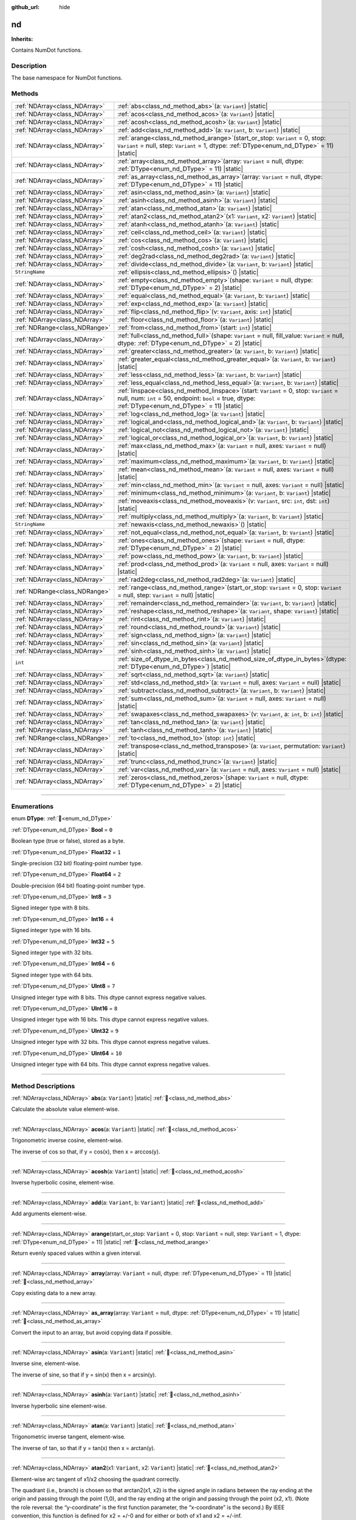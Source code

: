 :github_url: hide

.. DO NOT EDIT THIS FILE!!!
.. Generated automatically from Godot engine sources.
.. Generator: https://github.com/godotengine/godot/tree/master/doc/tools/make_rst.py.
.. XML source: https://github.com/godotengine/godot/tree/master/godot/numdot/doc_classes/nd.xml.

.. _class_nd:

nd
==

**Inherits:** 

Contains NumDot functions.

.. rst-class:: classref-introduction-group

Description
-----------

The base namespace for NumDot functions.

.. rst-class:: classref-reftable-group

Methods
-------

.. table::
   :widths: auto

   +-------------------------------+--------------------------------------------------------------------------------------------------------------------------------------------------------------------------------------------------------+
   | :ref:`NDArray<class_NDArray>` | :ref:`abs<class_nd_method_abs>`\ (\ a\: ``Variant``\ ) |static|                                                                                                                                        |
   +-------------------------------+--------------------------------------------------------------------------------------------------------------------------------------------------------------------------------------------------------+
   | :ref:`NDArray<class_NDArray>` | :ref:`acos<class_nd_method_acos>`\ (\ a\: ``Variant``\ ) |static|                                                                                                                                      |
   +-------------------------------+--------------------------------------------------------------------------------------------------------------------------------------------------------------------------------------------------------+
   | :ref:`NDArray<class_NDArray>` | :ref:`acosh<class_nd_method_acosh>`\ (\ a\: ``Variant``\ ) |static|                                                                                                                                    |
   +-------------------------------+--------------------------------------------------------------------------------------------------------------------------------------------------------------------------------------------------------+
   | :ref:`NDArray<class_NDArray>` | :ref:`add<class_nd_method_add>`\ (\ a\: ``Variant``, b\: ``Variant``\ ) |static|                                                                                                                       |
   +-------------------------------+--------------------------------------------------------------------------------------------------------------------------------------------------------------------------------------------------------+
   | :ref:`NDArray<class_NDArray>` | :ref:`arange<class_nd_method_arange>`\ (\ start_or_stop\: ``Variant`` = 0, stop\: ``Variant`` = null, step\: ``Variant`` = 1, dtype\: :ref:`DType<enum_nd_DType>` = 11\ ) |static|                     |
   +-------------------------------+--------------------------------------------------------------------------------------------------------------------------------------------------------------------------------------------------------+
   | :ref:`NDArray<class_NDArray>` | :ref:`array<class_nd_method_array>`\ (\ array\: ``Variant`` = null, dtype\: :ref:`DType<enum_nd_DType>` = 11\ ) |static|                                                                               |
   +-------------------------------+--------------------------------------------------------------------------------------------------------------------------------------------------------------------------------------------------------+
   | :ref:`NDArray<class_NDArray>` | :ref:`as_array<class_nd_method_as_array>`\ (\ array\: ``Variant`` = null, dtype\: :ref:`DType<enum_nd_DType>` = 11\ ) |static|                                                                         |
   +-------------------------------+--------------------------------------------------------------------------------------------------------------------------------------------------------------------------------------------------------+
   | :ref:`NDArray<class_NDArray>` | :ref:`asin<class_nd_method_asin>`\ (\ a\: ``Variant``\ ) |static|                                                                                                                                      |
   +-------------------------------+--------------------------------------------------------------------------------------------------------------------------------------------------------------------------------------------------------+
   | :ref:`NDArray<class_NDArray>` | :ref:`asinh<class_nd_method_asinh>`\ (\ a\: ``Variant``\ ) |static|                                                                                                                                    |
   +-------------------------------+--------------------------------------------------------------------------------------------------------------------------------------------------------------------------------------------------------+
   | :ref:`NDArray<class_NDArray>` | :ref:`atan<class_nd_method_atan>`\ (\ a\: ``Variant``\ ) |static|                                                                                                                                      |
   +-------------------------------+--------------------------------------------------------------------------------------------------------------------------------------------------------------------------------------------------------+
   | :ref:`NDArray<class_NDArray>` | :ref:`atan2<class_nd_method_atan2>`\ (\ x1\: ``Variant``, x2\: ``Variant``\ ) |static|                                                                                                                 |
   +-------------------------------+--------------------------------------------------------------------------------------------------------------------------------------------------------------------------------------------------------+
   | :ref:`NDArray<class_NDArray>` | :ref:`atanh<class_nd_method_atanh>`\ (\ a\: ``Variant``\ ) |static|                                                                                                                                    |
   +-------------------------------+--------------------------------------------------------------------------------------------------------------------------------------------------------------------------------------------------------+
   | :ref:`NDArray<class_NDArray>` | :ref:`ceil<class_nd_method_ceil>`\ (\ a\: ``Variant``\ ) |static|                                                                                                                                      |
   +-------------------------------+--------------------------------------------------------------------------------------------------------------------------------------------------------------------------------------------------------+
   | :ref:`NDArray<class_NDArray>` | :ref:`cos<class_nd_method_cos>`\ (\ a\: ``Variant``\ ) |static|                                                                                                                                        |
   +-------------------------------+--------------------------------------------------------------------------------------------------------------------------------------------------------------------------------------------------------+
   | :ref:`NDArray<class_NDArray>` | :ref:`cosh<class_nd_method_cosh>`\ (\ a\: ``Variant``\ ) |static|                                                                                                                                      |
   +-------------------------------+--------------------------------------------------------------------------------------------------------------------------------------------------------------------------------------------------------+
   | :ref:`NDArray<class_NDArray>` | :ref:`deg2rad<class_nd_method_deg2rad>`\ (\ a\: ``Variant``\ ) |static|                                                                                                                                |
   +-------------------------------+--------------------------------------------------------------------------------------------------------------------------------------------------------------------------------------------------------+
   | :ref:`NDArray<class_NDArray>` | :ref:`divide<class_nd_method_divide>`\ (\ a\: ``Variant``, b\: ``Variant``\ ) |static|                                                                                                                 |
   +-------------------------------+--------------------------------------------------------------------------------------------------------------------------------------------------------------------------------------------------------+
   | ``StringName``                | :ref:`ellipsis<class_nd_method_ellipsis>`\ (\ ) |static|                                                                                                                                               |
   +-------------------------------+--------------------------------------------------------------------------------------------------------------------------------------------------------------------------------------------------------+
   | :ref:`NDArray<class_NDArray>` | :ref:`empty<class_nd_method_empty>`\ (\ shape\: ``Variant`` = null, dtype\: :ref:`DType<enum_nd_DType>` = 2\ ) |static|                                                                                |
   +-------------------------------+--------------------------------------------------------------------------------------------------------------------------------------------------------------------------------------------------------+
   | :ref:`NDArray<class_NDArray>` | :ref:`equal<class_nd_method_equal>`\ (\ a\: ``Variant``, b\: ``Variant``\ ) |static|                                                                                                                   |
   +-------------------------------+--------------------------------------------------------------------------------------------------------------------------------------------------------------------------------------------------------+
   | :ref:`NDArray<class_NDArray>` | :ref:`exp<class_nd_method_exp>`\ (\ a\: ``Variant``\ ) |static|                                                                                                                                        |
   +-------------------------------+--------------------------------------------------------------------------------------------------------------------------------------------------------------------------------------------------------+
   | :ref:`NDArray<class_NDArray>` | :ref:`flip<class_nd_method_flip>`\ (\ v\: ``Variant``, axis\: ``int``\ ) |static|                                                                                                                      |
   +-------------------------------+--------------------------------------------------------------------------------------------------------------------------------------------------------------------------------------------------------+
   | :ref:`NDArray<class_NDArray>` | :ref:`floor<class_nd_method_floor>`\ (\ a\: ``Variant``\ ) |static|                                                                                                                                    |
   +-------------------------------+--------------------------------------------------------------------------------------------------------------------------------------------------------------------------------------------------------+
   | :ref:`NDRange<class_NDRange>` | :ref:`from<class_nd_method_from>`\ (\ start\: ``int``\ ) |static|                                                                                                                                      |
   +-------------------------------+--------------------------------------------------------------------------------------------------------------------------------------------------------------------------------------------------------+
   | :ref:`NDArray<class_NDArray>` | :ref:`full<class_nd_method_full>`\ (\ shape\: ``Variant`` = null, fill_value\: ``Variant`` = null, dtype\: :ref:`DType<enum_nd_DType>` = 2\ ) |static|                                                 |
   +-------------------------------+--------------------------------------------------------------------------------------------------------------------------------------------------------------------------------------------------------+
   | :ref:`NDArray<class_NDArray>` | :ref:`greater<class_nd_method_greater>`\ (\ a\: ``Variant``, b\: ``Variant``\ ) |static|                                                                                                               |
   +-------------------------------+--------------------------------------------------------------------------------------------------------------------------------------------------------------------------------------------------------+
   | :ref:`NDArray<class_NDArray>` | :ref:`greater_equal<class_nd_method_greater_equal>`\ (\ a\: ``Variant``, b\: ``Variant``\ ) |static|                                                                                                   |
   +-------------------------------+--------------------------------------------------------------------------------------------------------------------------------------------------------------------------------------------------------+
   | :ref:`NDArray<class_NDArray>` | :ref:`less<class_nd_method_less>`\ (\ a\: ``Variant``, b\: ``Variant``\ ) |static|                                                                                                                     |
   +-------------------------------+--------------------------------------------------------------------------------------------------------------------------------------------------------------------------------------------------------+
   | :ref:`NDArray<class_NDArray>` | :ref:`less_equal<class_nd_method_less_equal>`\ (\ a\: ``Variant``, b\: ``Variant``\ ) |static|                                                                                                         |
   +-------------------------------+--------------------------------------------------------------------------------------------------------------------------------------------------------------------------------------------------------+
   | :ref:`NDArray<class_NDArray>` | :ref:`linspace<class_nd_method_linspace>`\ (\ start\: ``Variant`` = 0, stop\: ``Variant`` = null, num\: ``int`` = 50, endpoint\: ``bool`` = true, dtype\: :ref:`DType<enum_nd_DType>` = 11\ ) |static| |
   +-------------------------------+--------------------------------------------------------------------------------------------------------------------------------------------------------------------------------------------------------+
   | :ref:`NDArray<class_NDArray>` | :ref:`log<class_nd_method_log>`\ (\ a\: ``Variant``\ ) |static|                                                                                                                                        |
   +-------------------------------+--------------------------------------------------------------------------------------------------------------------------------------------------------------------------------------------------------+
   | :ref:`NDArray<class_NDArray>` | :ref:`logical_and<class_nd_method_logical_and>`\ (\ a\: ``Variant``, b\: ``Variant``\ ) |static|                                                                                                       |
   +-------------------------------+--------------------------------------------------------------------------------------------------------------------------------------------------------------------------------------------------------+
   | :ref:`NDArray<class_NDArray>` | :ref:`logical_not<class_nd_method_logical_not>`\ (\ a\: ``Variant``\ ) |static|                                                                                                                        |
   +-------------------------------+--------------------------------------------------------------------------------------------------------------------------------------------------------------------------------------------------------+
   | :ref:`NDArray<class_NDArray>` | :ref:`logical_or<class_nd_method_logical_or>`\ (\ a\: ``Variant``, b\: ``Variant``\ ) |static|                                                                                                         |
   +-------------------------------+--------------------------------------------------------------------------------------------------------------------------------------------------------------------------------------------------------+
   | :ref:`NDArray<class_NDArray>` | :ref:`max<class_nd_method_max>`\ (\ a\: ``Variant`` = null, axes\: ``Variant`` = null\ ) |static|                                                                                                      |
   +-------------------------------+--------------------------------------------------------------------------------------------------------------------------------------------------------------------------------------------------------+
   | :ref:`NDArray<class_NDArray>` | :ref:`maximum<class_nd_method_maximum>`\ (\ a\: ``Variant``, b\: ``Variant``\ ) |static|                                                                                                               |
   +-------------------------------+--------------------------------------------------------------------------------------------------------------------------------------------------------------------------------------------------------+
   | :ref:`NDArray<class_NDArray>` | :ref:`mean<class_nd_method_mean>`\ (\ a\: ``Variant`` = null, axes\: ``Variant`` = null\ ) |static|                                                                                                    |
   +-------------------------------+--------------------------------------------------------------------------------------------------------------------------------------------------------------------------------------------------------+
   | :ref:`NDArray<class_NDArray>` | :ref:`min<class_nd_method_min>`\ (\ a\: ``Variant`` = null, axes\: ``Variant`` = null\ ) |static|                                                                                                      |
   +-------------------------------+--------------------------------------------------------------------------------------------------------------------------------------------------------------------------------------------------------+
   | :ref:`NDArray<class_NDArray>` | :ref:`minimum<class_nd_method_minimum>`\ (\ a\: ``Variant``, b\: ``Variant``\ ) |static|                                                                                                               |
   +-------------------------------+--------------------------------------------------------------------------------------------------------------------------------------------------------------------------------------------------------+
   | :ref:`NDArray<class_NDArray>` | :ref:`moveaxis<class_nd_method_moveaxis>`\ (\ v\: ``Variant``, src\: ``int``, dst\: ``int``\ ) |static|                                                                                                |
   +-------------------------------+--------------------------------------------------------------------------------------------------------------------------------------------------------------------------------------------------------+
   | :ref:`NDArray<class_NDArray>` | :ref:`multiply<class_nd_method_multiply>`\ (\ a\: ``Variant``, b\: ``Variant``\ ) |static|                                                                                                             |
   +-------------------------------+--------------------------------------------------------------------------------------------------------------------------------------------------------------------------------------------------------+
   | ``StringName``                | :ref:`newaxis<class_nd_method_newaxis>`\ (\ ) |static|                                                                                                                                                 |
   +-------------------------------+--------------------------------------------------------------------------------------------------------------------------------------------------------------------------------------------------------+
   | :ref:`NDArray<class_NDArray>` | :ref:`not_equal<class_nd_method_not_equal>`\ (\ a\: ``Variant``, b\: ``Variant``\ ) |static|                                                                                                           |
   +-------------------------------+--------------------------------------------------------------------------------------------------------------------------------------------------------------------------------------------------------+
   | :ref:`NDArray<class_NDArray>` | :ref:`ones<class_nd_method_ones>`\ (\ shape\: ``Variant`` = null, dtype\: :ref:`DType<enum_nd_DType>` = 2\ ) |static|                                                                                  |
   +-------------------------------+--------------------------------------------------------------------------------------------------------------------------------------------------------------------------------------------------------+
   | :ref:`NDArray<class_NDArray>` | :ref:`pow<class_nd_method_pow>`\ (\ a\: ``Variant``, b\: ``Variant``\ ) |static|                                                                                                                       |
   +-------------------------------+--------------------------------------------------------------------------------------------------------------------------------------------------------------------------------------------------------+
   | :ref:`NDArray<class_NDArray>` | :ref:`prod<class_nd_method_prod>`\ (\ a\: ``Variant`` = null, axes\: ``Variant`` = null\ ) |static|                                                                                                    |
   +-------------------------------+--------------------------------------------------------------------------------------------------------------------------------------------------------------------------------------------------------+
   | :ref:`NDArray<class_NDArray>` | :ref:`rad2deg<class_nd_method_rad2deg>`\ (\ a\: ``Variant``\ ) |static|                                                                                                                                |
   +-------------------------------+--------------------------------------------------------------------------------------------------------------------------------------------------------------------------------------------------------+
   | :ref:`NDRange<class_NDRange>` | :ref:`range<class_nd_method_range>`\ (\ start_or_stop\: ``Variant`` = 0, stop\: ``Variant`` = null, step\: ``Variant`` = null\ ) |static|                                                              |
   +-------------------------------+--------------------------------------------------------------------------------------------------------------------------------------------------------------------------------------------------------+
   | :ref:`NDArray<class_NDArray>` | :ref:`remainder<class_nd_method_remainder>`\ (\ a\: ``Variant``, b\: ``Variant``\ ) |static|                                                                                                           |
   +-------------------------------+--------------------------------------------------------------------------------------------------------------------------------------------------------------------------------------------------------+
   | :ref:`NDArray<class_NDArray>` | :ref:`reshape<class_nd_method_reshape>`\ (\ a\: ``Variant``, shape\: ``Variant``\ ) |static|                                                                                                           |
   +-------------------------------+--------------------------------------------------------------------------------------------------------------------------------------------------------------------------------------------------------+
   | :ref:`NDArray<class_NDArray>` | :ref:`rint<class_nd_method_rint>`\ (\ a\: ``Variant``\ ) |static|                                                                                                                                      |
   +-------------------------------+--------------------------------------------------------------------------------------------------------------------------------------------------------------------------------------------------------+
   | :ref:`NDArray<class_NDArray>` | :ref:`round<class_nd_method_round>`\ (\ a\: ``Variant``\ ) |static|                                                                                                                                    |
   +-------------------------------+--------------------------------------------------------------------------------------------------------------------------------------------------------------------------------------------------------+
   | :ref:`NDArray<class_NDArray>` | :ref:`sign<class_nd_method_sign>`\ (\ a\: ``Variant``\ ) |static|                                                                                                                                      |
   +-------------------------------+--------------------------------------------------------------------------------------------------------------------------------------------------------------------------------------------------------+
   | :ref:`NDArray<class_NDArray>` | :ref:`sin<class_nd_method_sin>`\ (\ a\: ``Variant``\ ) |static|                                                                                                                                        |
   +-------------------------------+--------------------------------------------------------------------------------------------------------------------------------------------------------------------------------------------------------+
   | :ref:`NDArray<class_NDArray>` | :ref:`sinh<class_nd_method_sinh>`\ (\ a\: ``Variant``\ ) |static|                                                                                                                                      |
   +-------------------------------+--------------------------------------------------------------------------------------------------------------------------------------------------------------------------------------------------------+
   | ``int``                       | :ref:`size_of_dtype_in_bytes<class_nd_method_size_of_dtype_in_bytes>`\ (\ dtype\: :ref:`DType<enum_nd_DType>`\ ) |static|                                                                              |
   +-------------------------------+--------------------------------------------------------------------------------------------------------------------------------------------------------------------------------------------------------+
   | :ref:`NDArray<class_NDArray>` | :ref:`sqrt<class_nd_method_sqrt>`\ (\ a\: ``Variant``\ ) |static|                                                                                                                                      |
   +-------------------------------+--------------------------------------------------------------------------------------------------------------------------------------------------------------------------------------------------------+
   | :ref:`NDArray<class_NDArray>` | :ref:`std<class_nd_method_std>`\ (\ a\: ``Variant`` = null, axes\: ``Variant`` = null\ ) |static|                                                                                                      |
   +-------------------------------+--------------------------------------------------------------------------------------------------------------------------------------------------------------------------------------------------------+
   | :ref:`NDArray<class_NDArray>` | :ref:`subtract<class_nd_method_subtract>`\ (\ a\: ``Variant``, b\: ``Variant``\ ) |static|                                                                                                             |
   +-------------------------------+--------------------------------------------------------------------------------------------------------------------------------------------------------------------------------------------------------+
   | :ref:`NDArray<class_NDArray>` | :ref:`sum<class_nd_method_sum>`\ (\ a\: ``Variant`` = null, axes\: ``Variant`` = null\ ) |static|                                                                                                      |
   +-------------------------------+--------------------------------------------------------------------------------------------------------------------------------------------------------------------------------------------------------+
   | :ref:`NDArray<class_NDArray>` | :ref:`swapaxes<class_nd_method_swapaxes>`\ (\ v\: ``Variant``, a\: ``int``, b\: ``int``\ ) |static|                                                                                                    |
   +-------------------------------+--------------------------------------------------------------------------------------------------------------------------------------------------------------------------------------------------------+
   | :ref:`NDArray<class_NDArray>` | :ref:`tan<class_nd_method_tan>`\ (\ a\: ``Variant``\ ) |static|                                                                                                                                        |
   +-------------------------------+--------------------------------------------------------------------------------------------------------------------------------------------------------------------------------------------------------+
   | :ref:`NDArray<class_NDArray>` | :ref:`tanh<class_nd_method_tanh>`\ (\ a\: ``Variant``\ ) |static|                                                                                                                                      |
   +-------------------------------+--------------------------------------------------------------------------------------------------------------------------------------------------------------------------------------------------------+
   | :ref:`NDRange<class_NDRange>` | :ref:`to<class_nd_method_to>`\ (\ stop\: ``int``\ ) |static|                                                                                                                                           |
   +-------------------------------+--------------------------------------------------------------------------------------------------------------------------------------------------------------------------------------------------------+
   | :ref:`NDArray<class_NDArray>` | :ref:`transpose<class_nd_method_transpose>`\ (\ a\: ``Variant``, permutation\: ``Variant``\ ) |static|                                                                                                 |
   +-------------------------------+--------------------------------------------------------------------------------------------------------------------------------------------------------------------------------------------------------+
   | :ref:`NDArray<class_NDArray>` | :ref:`trunc<class_nd_method_trunc>`\ (\ a\: ``Variant``\ ) |static|                                                                                                                                    |
   +-------------------------------+--------------------------------------------------------------------------------------------------------------------------------------------------------------------------------------------------------+
   | :ref:`NDArray<class_NDArray>` | :ref:`var<class_nd_method_var>`\ (\ a\: ``Variant`` = null, axes\: ``Variant`` = null\ ) |static|                                                                                                      |
   +-------------------------------+--------------------------------------------------------------------------------------------------------------------------------------------------------------------------------------------------------+
   | :ref:`NDArray<class_NDArray>` | :ref:`zeros<class_nd_method_zeros>`\ (\ shape\: ``Variant`` = null, dtype\: :ref:`DType<enum_nd_DType>` = 2\ ) |static|                                                                                |
   +-------------------------------+--------------------------------------------------------------------------------------------------------------------------------------------------------------------------------------------------------+

.. rst-class:: classref-section-separator

----

.. rst-class:: classref-descriptions-group

Enumerations
------------

.. _enum_nd_DType:

.. rst-class:: classref-enumeration

enum **DType**: :ref:`🔗<enum_nd_DType>`

.. _class_nd_constant_Bool:

.. rst-class:: classref-enumeration-constant

:ref:`DType<enum_nd_DType>` **Bool** = ``0``

Boolean type (true or false), stored as a byte.

.. _class_nd_constant_Float32:

.. rst-class:: classref-enumeration-constant

:ref:`DType<enum_nd_DType>` **Float32** = ``1``

Single-precision (32 bit) floating-point number type.

.. _class_nd_constant_Float64:

.. rst-class:: classref-enumeration-constant

:ref:`DType<enum_nd_DType>` **Float64** = ``2``

Double-precision (64 bit) floating-point number type.

.. _class_nd_constant_Int8:

.. rst-class:: classref-enumeration-constant

:ref:`DType<enum_nd_DType>` **Int8** = ``3``

Signed integer type with 8 bits.

.. _class_nd_constant_Int16:

.. rst-class:: classref-enumeration-constant

:ref:`DType<enum_nd_DType>` **Int16** = ``4``

Signed integer type with 16 bits.

.. _class_nd_constant_Int32:

.. rst-class:: classref-enumeration-constant

:ref:`DType<enum_nd_DType>` **Int32** = ``5``

Signed integer type with 32 bits.

.. _class_nd_constant_Int64:

.. rst-class:: classref-enumeration-constant

:ref:`DType<enum_nd_DType>` **Int64** = ``6``

Signed integer type with 64 bits.

.. _class_nd_constant_UInt8:

.. rst-class:: classref-enumeration-constant

:ref:`DType<enum_nd_DType>` **UInt8** = ``7``

Unsigned integer type with 8 bits. This dtype cannot express negative values.

.. _class_nd_constant_UInt16:

.. rst-class:: classref-enumeration-constant

:ref:`DType<enum_nd_DType>` **UInt16** = ``8``

Unsigned integer type with 16 bits. This dtype cannot express negative values.

.. _class_nd_constant_UInt32:

.. rst-class:: classref-enumeration-constant

:ref:`DType<enum_nd_DType>` **UInt32** = ``9``

Unsigned integer type with 32 bits. This dtype cannot express negative values.

.. _class_nd_constant_UInt64:

.. rst-class:: classref-enumeration-constant

:ref:`DType<enum_nd_DType>` **UInt64** = ``10``

Unsigned integer type with 64 bits. This dtype cannot express negative values.

.. rst-class:: classref-section-separator

----

.. rst-class:: classref-descriptions-group

Method Descriptions
-------------------

.. _class_nd_method_abs:

.. rst-class:: classref-method

:ref:`NDArray<class_NDArray>` **abs**\ (\ a\: ``Variant``\ ) |static| :ref:`🔗<class_nd_method_abs>`

Calculate the absolute value element-wise.

.. rst-class:: classref-item-separator

----

.. _class_nd_method_acos:

.. rst-class:: classref-method

:ref:`NDArray<class_NDArray>` **acos**\ (\ a\: ``Variant``\ ) |static| :ref:`🔗<class_nd_method_acos>`

Trigonometric inverse cosine, element-wise.

The inverse of cos so that, if y = cos(x), then x = arccos(y).

.. rst-class:: classref-item-separator

----

.. _class_nd_method_acosh:

.. rst-class:: classref-method

:ref:`NDArray<class_NDArray>` **acosh**\ (\ a\: ``Variant``\ ) |static| :ref:`🔗<class_nd_method_acosh>`

Inverse hyperbolic cosine, element-wise.

.. rst-class:: classref-item-separator

----

.. _class_nd_method_add:

.. rst-class:: classref-method

:ref:`NDArray<class_NDArray>` **add**\ (\ a\: ``Variant``, b\: ``Variant``\ ) |static| :ref:`🔗<class_nd_method_add>`

Add arguments element-wise.

.. rst-class:: classref-item-separator

----

.. _class_nd_method_arange:

.. rst-class:: classref-method

:ref:`NDArray<class_NDArray>` **arange**\ (\ start_or_stop\: ``Variant`` = 0, stop\: ``Variant`` = null, step\: ``Variant`` = 1, dtype\: :ref:`DType<enum_nd_DType>` = 11\ ) |static| :ref:`🔗<class_nd_method_arange>`

Return evenly spaced values within a given interval.

.. rst-class:: classref-item-separator

----

.. _class_nd_method_array:

.. rst-class:: classref-method

:ref:`NDArray<class_NDArray>` **array**\ (\ array\: ``Variant`` = null, dtype\: :ref:`DType<enum_nd_DType>` = 11\ ) |static| :ref:`🔗<class_nd_method_array>`

Copy existing data to a new array.

.. rst-class:: classref-item-separator

----

.. _class_nd_method_as_array:

.. rst-class:: classref-method

:ref:`NDArray<class_NDArray>` **as_array**\ (\ array\: ``Variant`` = null, dtype\: :ref:`DType<enum_nd_DType>` = 11\ ) |static| :ref:`🔗<class_nd_method_as_array>`

Convert the input to an array, but avoid copying data if possible.

.. rst-class:: classref-item-separator

----

.. _class_nd_method_asin:

.. rst-class:: classref-method

:ref:`NDArray<class_NDArray>` **asin**\ (\ a\: ``Variant``\ ) |static| :ref:`🔗<class_nd_method_asin>`

Inverse sine, element-wise.

The inverse of sine, so that if y = sin(x) then x = arcsin(y).

.. rst-class:: classref-item-separator

----

.. _class_nd_method_asinh:

.. rst-class:: classref-method

:ref:`NDArray<class_NDArray>` **asinh**\ (\ a\: ``Variant``\ ) |static| :ref:`🔗<class_nd_method_asinh>`

Inverse hyperbolic sine element-wise.

.. rst-class:: classref-item-separator

----

.. _class_nd_method_atan:

.. rst-class:: classref-method

:ref:`NDArray<class_NDArray>` **atan**\ (\ a\: ``Variant``\ ) |static| :ref:`🔗<class_nd_method_atan>`

Trigonometric inverse tangent, element-wise.

The inverse of tan, so that if y = tan(x) then x = arctan(y).

.. rst-class:: classref-item-separator

----

.. _class_nd_method_atan2:

.. rst-class:: classref-method

:ref:`NDArray<class_NDArray>` **atan2**\ (\ x1\: ``Variant``, x2\: ``Variant``\ ) |static| :ref:`🔗<class_nd_method_atan2>`

Element-wise arc tangent of x1/x2 choosing the quadrant correctly.

The quadrant (i.e., branch) is chosen so that arctan2(x1, x2) is the signed angle in radians between the ray ending at the origin and passing through the point (1,0), and the ray ending at the origin and passing through the point (x2, x1). (Note the role reversal: the “y-coordinate” is the first function parameter, the “x-coordinate” is the second.) By IEEE convention, this function is defined for x2 = +/-0 and for either or both of x1 and x2 = +/-inf.

.. rst-class:: classref-item-separator

----

.. _class_nd_method_atanh:

.. rst-class:: classref-method

:ref:`NDArray<class_NDArray>` **atanh**\ (\ a\: ``Variant``\ ) |static| :ref:`🔗<class_nd_method_atanh>`

Inverse hyperbolic tangent element-wise.

.. rst-class:: classref-item-separator

----

.. _class_nd_method_ceil:

.. rst-class:: classref-method

:ref:`NDArray<class_NDArray>` **ceil**\ (\ a\: ``Variant``\ ) |static| :ref:`🔗<class_nd_method_ceil>`

Return the ceiling of the input, element-wise.

The ceil of the scalar x is the smallest integer i, such that i >= x.

.. rst-class:: classref-item-separator

----

.. _class_nd_method_cos:

.. rst-class:: classref-method

:ref:`NDArray<class_NDArray>` **cos**\ (\ a\: ``Variant``\ ) |static| :ref:`🔗<class_nd_method_cos>`

Cosine element-wise.

.. rst-class:: classref-item-separator

----

.. _class_nd_method_cosh:

.. rst-class:: classref-method

:ref:`NDArray<class_NDArray>` **cosh**\ (\ a\: ``Variant``\ ) |static| :ref:`🔗<class_nd_method_cosh>`

Hyperbolic cosine, element-wise.

Equivalent to 0.5 \* (nd.exp(x) + nd.exp(-x)).

.. rst-class:: classref-item-separator

----

.. _class_nd_method_deg2rad:

.. rst-class:: classref-method

:ref:`NDArray<class_NDArray>` **deg2rad**\ (\ a\: ``Variant``\ ) |static| :ref:`🔗<class_nd_method_deg2rad>`

Convert angles from degrees to radians.

.. rst-class:: classref-item-separator

----

.. _class_nd_method_divide:

.. rst-class:: classref-method

:ref:`NDArray<class_NDArray>` **divide**\ (\ a\: ``Variant``, b\: ``Variant``\ ) |static| :ref:`🔗<class_nd_method_divide>`

Divide arguments element-wise.

.. rst-class:: classref-item-separator

----

.. _class_nd_method_ellipsis:

.. rst-class:: classref-method

``StringName`` **ellipsis**\ (\ ) |static| :ref:`🔗<class_nd_method_ellipsis>`

An alias for the StringName &"...". In a subscript, this will stand in for omitted dimensions, for example if you want to index the last dimension.

.. rst-class:: classref-item-separator

----

.. _class_nd_method_empty:

.. rst-class:: classref-method

:ref:`NDArray<class_NDArray>` **empty**\ (\ shape\: ``Variant`` = null, dtype\: :ref:`DType<enum_nd_DType>` = 2\ ) |static| :ref:`🔗<class_nd_method_empty>`

Return a new array of given shape and type, without initializing entries.

.. rst-class:: classref-item-separator

----

.. _class_nd_method_equal:

.. rst-class:: classref-method

:ref:`NDArray<class_NDArray>` **equal**\ (\ a\: ``Variant``, b\: ``Variant``\ ) |static| :ref:`🔗<class_nd_method_equal>`

Return (x1 == x2) element-wise.

.. rst-class:: classref-item-separator

----

.. _class_nd_method_exp:

.. rst-class:: classref-method

:ref:`NDArray<class_NDArray>` **exp**\ (\ a\: ``Variant``\ ) |static| :ref:`🔗<class_nd_method_exp>`

Calculate the exponential of all elements in the input array.

.. rst-class:: classref-item-separator

----

.. _class_nd_method_flip:

.. rst-class:: classref-method

:ref:`NDArray<class_NDArray>` **flip**\ (\ v\: ``Variant``, axis\: ``int``\ ) |static| :ref:`🔗<class_nd_method_flip>`

Reverse the order of elements in an array along the given axis.

The shape of the array is preserved, but the elements are reordered.

.. rst-class:: classref-item-separator

----

.. _class_nd_method_floor:

.. rst-class:: classref-method

:ref:`NDArray<class_NDArray>` **floor**\ (\ a\: ``Variant``\ ) |static| :ref:`🔗<class_nd_method_floor>`

Return the floor of the input, element-wise.

The floor of the scalar x is the largest integer i, such that i <= x.

.. rst-class:: classref-item-separator

----

.. _class_nd_method_from:

.. rst-class:: classref-method

:ref:`NDRange<class_NDRange>` **from**\ (\ start\: ``int``\ ) |static| :ref:`🔗<class_nd_method_from>`

Create a range that starts at the given index.

.. rst-class:: classref-item-separator

----

.. _class_nd_method_full:

.. rst-class:: classref-method

:ref:`NDArray<class_NDArray>` **full**\ (\ shape\: ``Variant`` = null, fill_value\: ``Variant`` = null, dtype\: :ref:`DType<enum_nd_DType>` = 2\ ) |static| :ref:`🔗<class_nd_method_full>`

Return a new array of given shape and type, filled with fill_value.

.. rst-class:: classref-item-separator

----

.. _class_nd_method_greater:

.. rst-class:: classref-method

:ref:`NDArray<class_NDArray>` **greater**\ (\ a\: ``Variant``, b\: ``Variant``\ ) |static| :ref:`🔗<class_nd_method_greater>`

Return (x1 > x2) element-wise.

.. rst-class:: classref-item-separator

----

.. _class_nd_method_greater_equal:

.. rst-class:: classref-method

:ref:`NDArray<class_NDArray>` **greater_equal**\ (\ a\: ``Variant``, b\: ``Variant``\ ) |static| :ref:`🔗<class_nd_method_greater_equal>`

Return (x1 >= x2) element-wise.

.. rst-class:: classref-item-separator

----

.. _class_nd_method_less:

.. rst-class:: classref-method

:ref:`NDArray<class_NDArray>` **less**\ (\ a\: ``Variant``, b\: ``Variant``\ ) |static| :ref:`🔗<class_nd_method_less>`

Return (x1 < x2) element-wise.

.. rst-class:: classref-item-separator

----

.. _class_nd_method_less_equal:

.. rst-class:: classref-method

:ref:`NDArray<class_NDArray>` **less_equal**\ (\ a\: ``Variant``, b\: ``Variant``\ ) |static| :ref:`🔗<class_nd_method_less_equal>`

Return (x1 <= x2) element-wise.

.. rst-class:: classref-item-separator

----

.. _class_nd_method_linspace:

.. rst-class:: classref-method

:ref:`NDArray<class_NDArray>` **linspace**\ (\ start\: ``Variant`` = 0, stop\: ``Variant`` = null, num\: ``int`` = 50, endpoint\: ``bool`` = true, dtype\: :ref:`DType<enum_nd_DType>` = 11\ ) |static| :ref:`🔗<class_nd_method_linspace>`

Return evenly spaced numbers over a specified interval.

Returns num evenly spaced samples, calculated over the interval ``start, stop``.

The endpoint of the interval can optionally be excluded.

.. rst-class:: classref-item-separator

----

.. _class_nd_method_log:

.. rst-class:: classref-method

:ref:`NDArray<class_NDArray>` **log**\ (\ a\: ``Variant``\ ) |static| :ref:`🔗<class_nd_method_log>`

Natural logarithm, element-wise.

The natural logarithm log is the inverse of the exponential function, so that log(exp(x)) = x. The natural logarithm is logarithm in base e.

.. rst-class:: classref-item-separator

----

.. _class_nd_method_logical_and:

.. rst-class:: classref-method

:ref:`NDArray<class_NDArray>` **logical_and**\ (\ a\: ``Variant``, b\: ``Variant``\ ) |static| :ref:`🔗<class_nd_method_logical_and>`

Compute the truth value of x1 AND x2 element-wise.

.. rst-class:: classref-item-separator

----

.. _class_nd_method_logical_not:

.. rst-class:: classref-method

:ref:`NDArray<class_NDArray>` **logical_not**\ (\ a\: ``Variant``\ ) |static| :ref:`🔗<class_nd_method_logical_not>`

Compute the truth value of NOT x element-wise.

.. rst-class:: classref-item-separator

----

.. _class_nd_method_logical_or:

.. rst-class:: classref-method

:ref:`NDArray<class_NDArray>` **logical_or**\ (\ a\: ``Variant``, b\: ``Variant``\ ) |static| :ref:`🔗<class_nd_method_logical_or>`

Compute the truth value of x1 OR x2 element-wise.

.. rst-class:: classref-item-separator

----

.. _class_nd_method_max:

.. rst-class:: classref-method

:ref:`NDArray<class_NDArray>` **max**\ (\ a\: ``Variant`` = null, axes\: ``Variant`` = null\ ) |static| :ref:`🔗<class_nd_method_max>`

Return the maximum of an array or maximum along an axis.

.. rst-class:: classref-item-separator

----

.. _class_nd_method_maximum:

.. rst-class:: classref-method

:ref:`NDArray<class_NDArray>` **maximum**\ (\ a\: ``Variant``, b\: ``Variant``\ ) |static| :ref:`🔗<class_nd_method_maximum>`

Element-wise maximum of array elements.

Compare two arrays and return a new array containing the element-wise maxima. If one of the elements being compared is a NaN, then that element is returned. If both elements are NaNs then the first is returned. The latter distinction is important for complex NaNs, which are defined as at least one of the real or imaginary parts being a NaN. The net effect is that NaNs are propagated.

.. rst-class:: classref-item-separator

----

.. _class_nd_method_mean:

.. rst-class:: classref-method

:ref:`NDArray<class_NDArray>` **mean**\ (\ a\: ``Variant`` = null, axes\: ``Variant`` = null\ ) |static| :ref:`🔗<class_nd_method_mean>`

Compute the arithmetic mean along the specified axis.

Returns the average of the array elements. The average is taken over the flattened array by default, otherwise over the specified axis.

.. rst-class:: classref-item-separator

----

.. _class_nd_method_min:

.. rst-class:: classref-method

:ref:`NDArray<class_NDArray>` **min**\ (\ a\: ``Variant`` = null, axes\: ``Variant`` = null\ ) |static| :ref:`🔗<class_nd_method_min>`

Return the minimum of an array or minimum along an axis.

.. rst-class:: classref-item-separator

----

.. _class_nd_method_minimum:

.. rst-class:: classref-method

:ref:`NDArray<class_NDArray>` **minimum**\ (\ a\: ``Variant``, b\: ``Variant``\ ) |static| :ref:`🔗<class_nd_method_minimum>`

Element-wise minimum of array elements.

                Compare two arrays and return a new array containing the element-wise minima. If one of the elements being compared is a NaN, then that element is returned. If both elements are NaNs then the first is returned. The latter distinction is important for complex NaNs, which are defined as at least one of the real or imaginary parts being a NaN. The net effect is that NaNs are propagated.

.. rst-class:: classref-item-separator

----

.. _class_nd_method_moveaxis:

.. rst-class:: classref-method

:ref:`NDArray<class_NDArray>` **moveaxis**\ (\ v\: ``Variant``, src\: ``int``, dst\: ``int``\ ) |static| :ref:`🔗<class_nd_method_moveaxis>`

Move axes of an array to new positions.

Other axes remain in their original order.

.. rst-class:: classref-item-separator

----

.. _class_nd_method_multiply:

.. rst-class:: classref-method

:ref:`NDArray<class_NDArray>` **multiply**\ (\ a\: ``Variant``, b\: ``Variant``\ ) |static| :ref:`🔗<class_nd_method_multiply>`

Multiply arguments element-wise.

.. rst-class:: classref-item-separator

----

.. _class_nd_method_newaxis:

.. rst-class:: classref-method

``StringName`` **newaxis**\ (\ ) |static| :ref:`🔗<class_nd_method_newaxis>`

An alias for the StringName &"newaxis". In a subscript, this will add a dimension of size one.

.. rst-class:: classref-item-separator

----

.. _class_nd_method_not_equal:

.. rst-class:: classref-method

:ref:`NDArray<class_NDArray>` **not_equal**\ (\ a\: ``Variant``, b\: ``Variant``\ ) |static| :ref:`🔗<class_nd_method_not_equal>`

Return (x1 != x2) element-wise.

.. rst-class:: classref-item-separator

----

.. _class_nd_method_ones:

.. rst-class:: classref-method

:ref:`NDArray<class_NDArray>` **ones**\ (\ shape\: ``Variant`` = null, dtype\: :ref:`DType<enum_nd_DType>` = 2\ ) |static| :ref:`🔗<class_nd_method_ones>`

Return a new array of given shape and type, filled with ones.

.. rst-class:: classref-item-separator

----

.. _class_nd_method_pow:

.. rst-class:: classref-method

:ref:`NDArray<class_NDArray>` **pow**\ (\ a\: ``Variant``, b\: ``Variant``\ ) |static| :ref:`🔗<class_nd_method_pow>`

First array elements raised to powers from second array, element-wise.

.. rst-class:: classref-item-separator

----

.. _class_nd_method_prod:

.. rst-class:: classref-method

:ref:`NDArray<class_NDArray>` **prod**\ (\ a\: ``Variant`` = null, axes\: ``Variant`` = null\ ) |static| :ref:`🔗<class_nd_method_prod>`

Return the product of array elements over a given axis.

.. rst-class:: classref-item-separator

----

.. _class_nd_method_rad2deg:

.. rst-class:: classref-method

:ref:`NDArray<class_NDArray>` **rad2deg**\ (\ a\: ``Variant``\ ) |static| :ref:`🔗<class_nd_method_rad2deg>`

Convert angles from radians to degrees.

.. rst-class:: classref-item-separator

----

.. _class_nd_method_range:

.. rst-class:: classref-method

:ref:`NDRange<class_NDRange>` **range**\ (\ start_or_stop\: ``Variant`` = 0, stop\: ``Variant`` = null, step\: ``Variant`` = null\ ) |static| :ref:`🔗<class_nd_method_range>`

Create a range. arange can be called with a varying number of positional arguments:

arange(stop): Values are generated within the half-open interval [0, stop) (in other words, the interval including start but excluding stop).

arange(start, stop): Values are generated within the half-open interval [start, stop).

arange(start, stop, step) Values are generated within the half-open interval [start, stop), with spacing between values given by step.

.. rst-class:: classref-item-separator

----

.. _class_nd_method_remainder:

.. rst-class:: classref-method

:ref:`NDArray<class_NDArray>` **remainder**\ (\ a\: ``Variant``, b\: ``Variant``\ ) |static| :ref:`🔗<class_nd_method_remainder>`

Returns the element-wise remainder of division.

Computes the remainder complementary to the floor_divide function. It is equivalent to the modulus operator x1 % x2 and has the same sign as the divisor x2.

.. rst-class:: classref-item-separator

----

.. _class_nd_method_reshape:

.. rst-class:: classref-method

:ref:`NDArray<class_NDArray>` **reshape**\ (\ a\: ``Variant``, shape\: ``Variant``\ ) |static| :ref:`🔗<class_nd_method_reshape>`

Gives a new shape to an array without changing its data.

Up to one element in the new shape can be -1 to infer its size.

.. rst-class:: classref-item-separator

----

.. _class_nd_method_rint:

.. rst-class:: classref-method

:ref:`NDArray<class_NDArray>` **rint**\ (\ a\: ``Variant``\ ) |static| :ref:`🔗<class_nd_method_rint>`

Round elements of the array to the nearest integer.

.. rst-class:: classref-item-separator

----

.. _class_nd_method_round:

.. rst-class:: classref-method

:ref:`NDArray<class_NDArray>` **round**\ (\ a\: ``Variant``\ ) |static| :ref:`🔗<class_nd_method_round>`

Round elements of the array to the nearest integer.

.. rst-class:: classref-item-separator

----

.. _class_nd_method_sign:

.. rst-class:: classref-method

:ref:`NDArray<class_NDArray>` **sign**\ (\ a\: ``Variant``\ ) |static| :ref:`🔗<class_nd_method_sign>`

Returns an element-wise indication of the sign of a number.

The sign function returns -1 if x < 0, 0 if x==0, 1 if x > 0. nan is returned for nan inputs.

.. rst-class:: classref-item-separator

----

.. _class_nd_method_sin:

.. rst-class:: classref-method

:ref:`NDArray<class_NDArray>` **sin**\ (\ a\: ``Variant``\ ) |static| :ref:`🔗<class_nd_method_sin>`

Trigonometric sine, element-wise.

.. rst-class:: classref-item-separator

----

.. _class_nd_method_sinh:

.. rst-class:: classref-method

:ref:`NDArray<class_NDArray>` **sinh**\ (\ a\: ``Variant``\ ) |static| :ref:`🔗<class_nd_method_sinh>`

Hyperbolic sine, element-wise.

Equivalent to 0.5 \* (nd.exp(x) - nd.exp(-x)).

.. rst-class:: classref-item-separator

----

.. _class_nd_method_size_of_dtype_in_bytes:

.. rst-class:: classref-method

``int`` **size_of_dtype_in_bytes**\ (\ dtype\: :ref:`DType<enum_nd_DType>`\ ) |static| :ref:`🔗<class_nd_method_size_of_dtype_in_bytes>`

Size of a single element of an array using the dtype.

.. rst-class:: classref-item-separator

----

.. _class_nd_method_sqrt:

.. rst-class:: classref-method

:ref:`NDArray<class_NDArray>` **sqrt**\ (\ a\: ``Variant``\ ) |static| :ref:`🔗<class_nd_method_sqrt>`

Return the non-negative square-root of an array, element-wise.

.. rst-class:: classref-item-separator

----

.. _class_nd_method_std:

.. rst-class:: classref-method

:ref:`NDArray<class_NDArray>` **std**\ (\ a\: ``Variant`` = null, axes\: ``Variant`` = null\ ) |static| :ref:`🔗<class_nd_method_std>`

Compute the standard deviation along the specified axis.

Returns the standard deviation, a measure of the spread of a distribution, of the array elements. The standard deviation is computed for the flattened array by default, otherwise over the specified axis.

.. rst-class:: classref-item-separator

----

.. _class_nd_method_subtract:

.. rst-class:: classref-method

:ref:`NDArray<class_NDArray>` **subtract**\ (\ a\: ``Variant``, b\: ``Variant``\ ) |static| :ref:`🔗<class_nd_method_subtract>`

Subtract arguments, element-wise.

.. rst-class:: classref-item-separator

----

.. _class_nd_method_sum:

.. rst-class:: classref-method

:ref:`NDArray<class_NDArray>` **sum**\ (\ a\: ``Variant`` = null, axes\: ``Variant`` = null\ ) |static| :ref:`🔗<class_nd_method_sum>`

Sum of array elements over a given axis.

.. rst-class:: classref-item-separator

----

.. _class_nd_method_swapaxes:

.. rst-class:: classref-method

:ref:`NDArray<class_NDArray>` **swapaxes**\ (\ v\: ``Variant``, a\: ``int``, b\: ``int``\ ) |static| :ref:`🔗<class_nd_method_swapaxes>`

Interchange two axes of an array.

.. rst-class:: classref-item-separator

----

.. _class_nd_method_tan:

.. rst-class:: classref-method

:ref:`NDArray<class_NDArray>` **tan**\ (\ a\: ``Variant``\ ) |static| :ref:`🔗<class_nd_method_tan>`

Compute tangent element-wise.

Equivalent to nd.sin(x) / nd.cos(x) element-wise.

.. rst-class:: classref-item-separator

----

.. _class_nd_method_tanh:

.. rst-class:: classref-method

:ref:`NDArray<class_NDArray>` **tanh**\ (\ a\: ``Variant``\ ) |static| :ref:`🔗<class_nd_method_tanh>`

Compute hyperbolic tangent element-wise.

Equivalent to nd.sinh(x) / nd.cosh(x).

.. rst-class:: classref-item-separator

----

.. _class_nd_method_to:

.. rst-class:: classref-method

:ref:`NDRange<class_NDRange>` **to**\ (\ stop\: ``int``\ ) |static| :ref:`🔗<class_nd_method_to>`

Create a range that starts at 0, and stops at the given index (exclusive).

.. rst-class:: classref-item-separator

----

.. _class_nd_method_transpose:

.. rst-class:: classref-method

:ref:`NDArray<class_NDArray>` **transpose**\ (\ a\: ``Variant``, permutation\: ``Variant``\ ) |static| :ref:`🔗<class_nd_method_transpose>`

Returns an array with axes transposed.

.. rst-class:: classref-item-separator

----

.. _class_nd_method_trunc:

.. rst-class:: classref-method

:ref:`NDArray<class_NDArray>` **trunc**\ (\ a\: ``Variant``\ ) |static| :ref:`🔗<class_nd_method_trunc>`

Return the truncated value of the input, element-wise.

The truncated value of the scalar x is the nearest integer i which is closer to zero than x is. In short, the fractional part of the signed number x is discarded.

.. rst-class:: classref-item-separator

----

.. _class_nd_method_var:

.. rst-class:: classref-method

:ref:`NDArray<class_NDArray>` **var**\ (\ a\: ``Variant`` = null, axes\: ``Variant`` = null\ ) |static| :ref:`🔗<class_nd_method_var>`

Compute the variance along the specified axis.

Returns the variance of the array elements, a measure of the spread of a distribution. The variance is computed for the flattened array by default, otherwise over the specified axis.

.. rst-class:: classref-item-separator

----

.. _class_nd_method_zeros:

.. rst-class:: classref-method

:ref:`NDArray<class_NDArray>` **zeros**\ (\ shape\: ``Variant`` = null, dtype\: :ref:`DType<enum_nd_DType>` = 2\ ) |static| :ref:`🔗<class_nd_method_zeros>`

Return a new array of given shape and type, filled with zeros.

.. |virtual| replace:: :abbr:`virtual (This method should typically be overridden by the user to have any effect.)`
.. |const| replace:: :abbr:`const (This method has no side effects. It doesn't modify any of the instance's member variables.)`
.. |vararg| replace:: :abbr:`vararg (This method accepts any number of arguments after the ones described here.)`
.. |constructor| replace:: :abbr:`constructor (This method is used to construct a type.)`
.. |static| replace:: :abbr:`static (This method doesn't need an instance to be called, so it can be called directly using the class name.)`
.. |operator| replace:: :abbr:`operator (This method describes a valid operator to use with this type as left-hand operand.)`
.. |bitfield| replace:: :abbr:`BitField (This value is an integer composed as a bitmask of the following flags.)`
.. |void| replace:: :abbr:`void (No return value.)`

